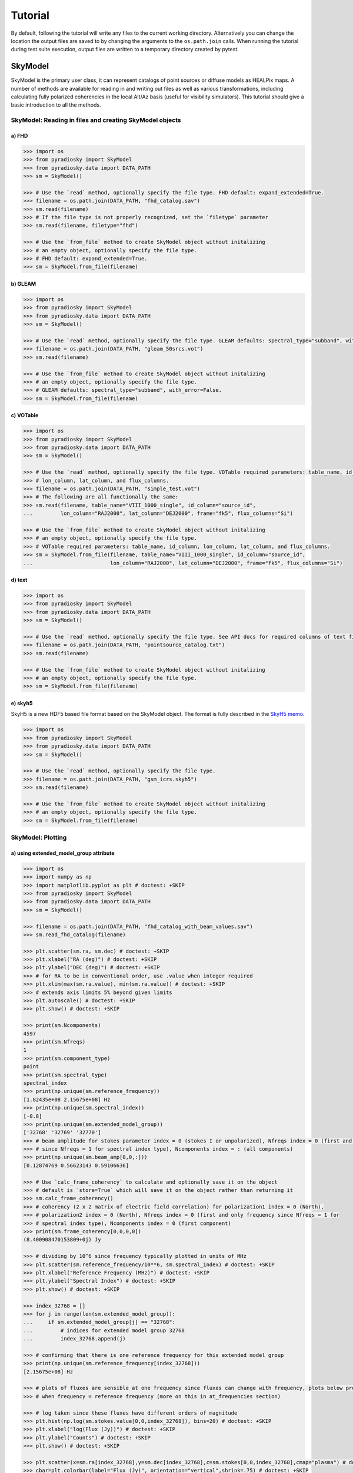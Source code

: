 Tutorial
========

By default, following the tutorial will write any files to the current working directory.
Alternatively you can change the location the output files are saved to
by changing the arguments to the ``os.path.join`` calls.
When running the tutorial during test suite execution,
output files are written to a temporary directory created by pytest.

--------
SkyModel
--------

SkyModel is the primary user class, it can represent catalogs of point sources or
diffuse models as HEALPix maps. A number of methods are available for reading in and
writing out files as well as various transformations, including calculating fully
polarized coherencies in the local Alt/Az basis (useful for visibility simulators).
This tutorial should give a basic introduction to all the methods.

SkyModel: Reading in files and creating SkyModel objects
--------------------------------------------------------

a) FHD
******
.. code-block:: python

  >>> import os
  >>> from pyradiosky import SkyModel
  >>> from pyradiosky.data import DATA_PATH
  >>> sm = SkyModel()

  >>> # Use the `read` method, optionally specify the file type. FHD default: expand_extended=True.
  >>> filename = os.path.join(DATA_PATH, "fhd_catalog.sav")
  >>> sm.read(filename)
  >>> # If the file type is not properly recognized, set the `filetype` parameter
  >>> sm.read(filename, filetype="fhd")

  >>> # Use the `from_file` method to create SkyModel object without initalizing
  >>> # an empty object, optionally specify the file type.
  >>> # FHD default: expand_extended=True.
  >>> sm = SkyModel.from_file(filename)

b) GLEAM
********
.. code-block:: python

  >>> import os
  >>> from pyradiosky import SkyModel
  >>> from pyradiosky.data import DATA_PATH
  >>> sm = SkyModel()

  >>> # Use the `read` method, optionally specify the file type. GLEAM defaults: spectral_type="subband", with_error=False.
  >>> filename = os.path.join(DATA_PATH, "gleam_50srcs.vot")
  >>> sm.read(filename)

  >>> # Use the `from_file` method to create SkyModel object without initalizing
  >>> # an empty object, optionally specify the file type.
  >>> # GLEAM defaults: spectral_type="subband", with_error=False.
  >>> sm = SkyModel.from_file(filename)

c) VOTable
**********
.. code-block:: python

  >>> import os
  >>> from pyradiosky import SkyModel
  >>> from pyradiosky.data import DATA_PATH
  >>> sm = SkyModel()

  >>> # Use the `read` method, optionally specify the file type. VOTable required parameters: table_name, id_column,
  >>> # lon_column, lat_column, and flux_columns.
  >>> filename = os.path.join(DATA_PATH, "simple_test.vot")
  >>> # The following are all functionally the same:
  >>> sm.read(filename, table_name="VIII_1000_single", id_column="source_id",
  ...         lon_column="RAJ2000", lat_column="DEJ2000", frame="fk5", flux_columns="Si")

  >>> # Use the `from_file` method to create SkyModel object without initalizing
  >>> # an empty object, optionally specify the file type.
  >>> # VOTable required parameters: table_name, id_column, lon_column, lat_column, and flux_columns.
  >>> sm = SkyModel.from_file(filename, table_name="VIII_1000_single", id_column="source_id",
  ...                         lon_column="RAJ2000", lat_column="DEJ2000", frame="fk5", flux_columns="Si")

d) text
*******
.. code-block:: python

  >>> import os
  >>> from pyradiosky import SkyModel
  >>> from pyradiosky.data import DATA_PATH
  >>> sm = SkyModel()

  >>> # Use the `read` method, optionally specify the file type. See API docs for required columns of text file.
  >>> filename = os.path.join(DATA_PATH, "pointsource_catalog.txt")
  >>> sm.read(filename)

  >>> # Use the `from_file` method to create SkyModel object without initalizing
  >>> # an empty object, optionally specify the file type.
  >>> sm = SkyModel.from_file(filename)

e) skyh5
********

SkyH5 is a new HDF5 based file format based on the SkyModel object. The format is fully
described in the `SkyH5 memo <https://github.com/RadioAstronomySoftwareGroup/pyradiosky/tree/main/docs/references/sky5_memo.pdf>`__.

.. code-block:: python

  >>> import os
  >>> from pyradiosky import SkyModel
  >>> from pyradiosky.data import DATA_PATH
  >>> sm = SkyModel()

  >>> # Use the `read` method, optionally specify the file type.
  >>> filename = os.path.join(DATA_PATH, "gsm_icrs.skyh5")
  >>> sm.read(filename)

  >>> # Use the `from_file` method to create SkyModel object without initalizing
  >>> # an empty object, optionally specify the file type.
  >>> sm = SkyModel.from_file(filename)

SkyModel: Plotting
------------------

a) using extended_model_group attribute
*********************************************
.. code-block:: python

  >>> import os
  >>> import numpy as np
  >>> import matplotlib.pyplot as plt # doctest: +SKIP
  >>> from pyradiosky import SkyModel
  >>> from pyradiosky.data import DATA_PATH
  >>> sm = SkyModel()

  >>> filename = os.path.join(DATA_PATH, "fhd_catalog_with_beam_values.sav")
  >>> sm.read_fhd_catalog(filename)

  >>> plt.scatter(sm.ra, sm.dec) # doctest: +SKIP
  >>> plt.xlabel("RA (deg)") # doctest: +SKIP
  >>> plt.ylabel("DEC (deg)") # doctest: +SKIP
  >>> # for RA to be in conventional order, use .value when integer required
  >>> plt.xlim(max(sm.ra.value), min(sm.ra.value)) # doctest: +SKIP
  >>> # extends axis limits 5% beyond given limits
  >>> plt.autoscale() # doctest: +SKIP
  >>> plt.show() # doctest: +SKIP

  >>> print(sm.Ncomponents)
  4597
  >>> print(sm.Nfreqs)
  1
  >>> print(sm.component_type)
  point
  >>> print(sm.spectral_type)
  spectral_index
  >>> print(np.unique(sm.reference_frequency))
  [1.82435e+08 2.15675e+08] Hz
  >>> print(np.unique(sm.spectral_index))
  [-0.8]
  >>> print(np.unique(sm.extended_model_group))
  ['32768' '32769' '32770']
  >>> # beam amplitude for stokes parameter index = 0 (stokes I or unpolarized), Nfreqs index = 0 (first and only frequency
  >>> # since Nfreqs = 1 for spectral index type), Ncomponents index = : (all components)
  >>> print(np.unique(sm.beam_amp[0,0,:]))
  [0.12874769 0.56623143 0.59106636]

  >>> # Use `calc_frame_coherency` to calculate and optionally save it on the object
  >>> # default is `store=True` which will save it on the object rather than returning it
  >>> sm.calc_frame_coherency()
  >>> # coherency (2 x 2 matrix of electric field correlation) for polarization1 index = 0 (North),
  >>> # polarization2 index = 0 (North), Nfreqs index = 0 (first and only frequency since Nfreqs = 1 for
  >>> # spectral index type), Ncomponents index = 0 (first component)
  >>> print(sm.frame_coherency[0,0,0,0])
  (8.400908470153809+0j) Jy

  >>> # dividing by 10^6 since frequency typically plotted in units of MHz
  >>> plt.scatter(sm.reference_frequency/10**6, sm.spectral_index) # doctest: +SKIP
  >>> plt.xlabel("Reference Frequency (MHz)") # doctest: +SKIP
  >>> plt.ylabel("Spectral Index") # doctest: +SKIP
  >>> plt.show() # doctest: +SKIP

  >>> index_32768 = []
  >>> for j in range(len(sm.extended_model_group)):
  ...     if sm.extended_model_group[j] == "32768":
  ...         # indices for extended model group 32768
  ...         index_32768.append(j)

  >>> # confirming that there is one reference frequency for this extended model group
  >>> print(np.unique(sm.reference_frequency[index_32768]))
  [2.15675e+08] Hz

  >>> # plots of fluxes are sensible at one frequency since fluxes can change with frequency, plots below provide fluxes
  >>> # when frequency = reference frequency (more on this in at_frequencies section)

  >>> # log taken since these fluxes have different orders of magnitude
  >>> plt.hist(np.log(sm.stokes.value[0,0,index_32768]), bins=20) # doctest: +SKIP
  >>> plt.xlabel("log(Flux (Jy))") # doctest: +SKIP
  >>> plt.ylabel("Counts") # doctest: +SKIP
  >>> plt.show() # doctest: +SKIP

  >>> plt.scatter(x=sm.ra[index_32768],y=sm.dec[index_32768],c=sm.stokes[0,0,index_32768],cmap="plasma") # doctest: +SKIP
  >>> cbar=plt.colorbar(label="Flux (Jy)", orientation="vertical",shrink=.75) # doctest: +SKIP
  >>> plt.xlim(max(sm.ra.value[index_32768]), min(sm.ra.value[index_32768])) # doctest: +SKIP
  >>> plt.autoscale() # doctest: +SKIP
  >>> plt.xlabel("RA (deg)") # doctest: +SKIP
  >>> plt.ylabel("DEC (deg)") # doctest: +SKIP
  >>> plt.show() # doctest: +SKIP

.. image:: Images/fhd_catalog_with_beam_values_radec.png
    :width: 600

.. image:: Images/fhd_catalog_with_beam_values_refspec.png
    :width: 600

.. image:: Images/fhd_catalog_with_beam_values_fluxcounts.png
    :width: 600

.. image:: Images/fhd_catalog_with_beam_values_radec_32768.png
    :width: 600

b) using stokes_error attribute, changing component type
********************************************************
.. code-block:: python

  >>> import os
  >>> from pyradiosky import SkyModel
  >>> import matplotlib.pyplot as plt # doctest: +SKIP
  >>> sm = SkyModel()

  >>> filename = os.path.join(DATA_PATH, "gleam_50srcs.vot")
  >>> sm.read_gleam_catalog(filename, with_error = True)

  >>> # these are centers of frequency bands
  >>> x = sm.freq_array.value/(10**6)
  >>> # flux for stokes parameter = 0 (stokes I or unpolarized), Nfreqs index = : (all frequencies),
  >>> # Ncomponents index = 0 (first component)
  >>> y_error = sm.stokes_error[0,:,0].value
  >>> plt.errorbar(x, y, yerr = y_error, fmt="o", ecolor = "red", color="yellow") # doctest: +SKIP
  >>> plt.xlabel("Frequency (MHz)") # doctest: +SKIP
  >>> plt.ylabel("Flux (Jy)") # doctest: +SKIP
  >>> plt.show() # doctest: +SKIP

  >>> # in_place=True so it’s applied to current object
  >>> sm.assign_to_healpix(16, order="nested", inplace=True)
  >>> print(sm.nside)
  16
  >>> print(sm.hpx_order)
  nested

.. image:: Images/gleam_50srcs_freqflux.png
    :width: 600

c) incorporating astropy healpix package (like plotting pixels), changing component type cont., changing frames
***************************************************************************************************************
.. code-block:: python

  >>> import os
  >>> import numpy as np
  >>> import math
  >>> import matplotlib.pyplot as plt # doctest: +SKIP
  >>> from matplotlib.patches import Polygon # doctest: +SKIP
  >>> from pyradiosky import SkyModel
  >>> from pyradiosky.data import DATA_PATH
  >>> from astropy_healpix import HEALPix
  >>> from astropy.coordinates import SkyCoord
  >>> sm = SkyModel()

  >>> filename = os.path.join(DATA_PATH, "gsm_icrs.skyh5")
  >>> sm.read_skyh5(filename)

  >>> plt.scatter(sm.ra, sm.dec) # doctest: +SKIP
  >>> plt.xlim(max(sm.ra.value), min(sm.ra.value)) # doctest: +SKIP
  >>> plt.autoscale() # doctest: +SKIP
  >>> plt.xlabel("RA (deg)") # doctest: +SKIP
  >>> plt.ylabel("DEC (deg)") # doctest: +SKIP
  >>> plt.show() # doctest: +SKIP

  >>> # a HEALPix map has Ncomponents = 12*nside^2, where components are pixels
  >>> print(sm.Ncomponents)
  768
  >>> print(sm.Nfreqs)
  10
  >>> print(sm.component_type)
  healpix
  >>> print(sm.spectral_type)
  full
  >>> print(sm.freq_array)
  [5.00000000e+07 6.11111111e+07 7.22222222e+07 8.33333333e+07
   9.44444444e+07 1.05555556e+08 1.16666667e+08 1.27777778e+08
   1.38888889e+08 1.50000000e+08] Hz
  >>> print(sm.hpx_inds[:10])
  [0 1 2 3 4 5 6 7 8 9]
  >>> print(sm.hpx_order)
  ring
  >>> print(sm.nside)
  8
  >>> print(sm.frame)
  icrs
  >>> # Use `calc_frame_coherency` to calculate the frame coherency, set store=False to
  >>> # return it and not store it.
  >>> frame_coherency = sm.calc_frame_coherency(store=False)
  >>> print(frame_coherency[:,:,0,0])
  [[2352.45649693+0.j    0.        +0.j]
   [   0.        +0.j 2352.45649693+0.j]] K

  >>> plt.hist(np.log(sm.stokes.value[0,0,:]), bins=100) # doctest: +SKIP
  >>> plt.xlabel("log(Flux (Jy))") # doctest: +SKIP
  >>> plt.ylabel("Counts") # doctest: +SKIP
  >>> plt.show() # doctest: +SKIP

  >>> sm_point = sm.copy()
  >>> sm_point.healpix_to_point()
  >>> print(sm_point.ra[:3])
  [45d00m00s 135d00m00s 225d00m00s]
  >>> print(sm_point.dec[:3])
  [84d08m59.03857067s 84d08m59.03857067s 84d08m59.03857067s]
  >>> print(sm_point.dec[:3].value)
  [84.14973294 84.14973294 84.14973294]
  >>> sm_point.transform_to("galactic")
  >>> sm_point.transform_to("icrs")
  >>> # confirms same RA and DEC after transforming point catalog back to icrs frame
  >>> print(sm_point.ra[:3])
  [45d00m00s 135d00m00s 225d00m00s]
  >>> print(sm_point.dec[:3])
  [84d08m59.03857067s 84d08m59.03857067s 84d08m59.03857067s]

  >>> # used instead of transform_to since this interpolates to new pixel centers, as pixels defined by coordinate system
  >>> sm.healpix_interp_transform("galactic")
  >>> hp = HEALPix(sm.nside, sm.hpx_order, sm.frame)
  >>> print(hp.npix)
  768
  >>> print(hp.pixel_area)
  0.016362461737446838 sr
  >>> print(hp.pixel_resolution)
  439.74226071262797 arcmin

  >>> coord = SkyCoord("00h42m44.3503s +41d16m08.634s", frame="galactic")
  >>> print(round(hp.interpolate_bilinear_skycoord(coord, sm.stokes.value[0,0,:])))
  6540

  >>> gal_l, gal_b = sm.get_lon_lat()
  >>> gal_l_pi = (gal_l.radian/math.pi)[:3]
  >>> gal_b_cos = np.cos(gal_b.radian)[:3]
  >>> fig, ax = plt.subplots() # doctest: +SKIP
  >>> ax.scatter(gal_l_pi, gal_b_cos, alpha = 0) # doctest: +SKIP
  >>> ax.set_xlabel("phi / pi") # doctest: +SKIP
  >>> ax.set_ylabel("cos(theta)") # doctest: +SKIP
  >>> for i, txt in enumerate(sm.hpx_inds[:3]): # doctest: +SKIP
  ...     #adds pixel index at center of each pixel
  ...     ax.annotate(txt, (gal_l_pi[i], gal_b_cos[i]), fontsize=8) # doctest: +SKIP
  >>> for hpx_ind in sm.hpx_inds[:3]: # doctest: +SKIP
  ...     lon = hp.boundaries_lonlat(hpx_ind, 100)[0]/math.pi # doctest: +SKIP
  ...     lat = np.cos(hp.boundaries_lonlat(hpx_ind, 100)[1]) # doctest: +SKIP
  ...     lon = lon.value # doctest: +SKIP
  ...     lat = lat.value # doctest: +SKIP
  ...     vertices = np.vstack([lon.ravel(), lat.ravel()]).transpose() # doctest: +SKIP
  ...     p = Polygon(vertices, closed=True, edgecolor="black", facecolor="none") # doctest: +SKIP
  ...     # adds boundaries around each pixel
  ...     ax.add_patch(p) # doctest: +SKIP

  >>> gal_l, gal_b = sm.get_lon_lat()
  >>> gal_l_pi = (gal_l.radian/math.pi)[:3]
  >>> gal_b_cos = np.cos(gal_b.radian)[:3]
  >>> fig, ax = plt.subplots() # doctest: +SKIP
  >>> ax.scatter(gal_l_pi, gal_b_cos, alpha = 0) # doctest: +SKIP
  >>> ax.set_xlabel("phi / pi") # doctest: +SKIP
  >>> ax.set_ylabel("cos(theta)") # doctest: +SKIP
  >>> # nested instead of ring
  >>> for ind, txt in enumerate(hp.ring_to_nested(sm.hpx_inds)[:3]): # doctest: +SKIP
  ...     ax.annotate(txt, (gal_l_pi[ind], gal_b_cos[ind]), fontsize=8) # doctest: +SKIP
  >>> for hpx_ind in sm.hpx_inds[:3]: # doctest: +SKIP
  ...     lon = hp.boundaries_lonlat(hpx_ind, 100)[0]/math.pi # doctest: +SKIP
  ...     lat = np.cos(hp.boundaries_lonlat(hpx_ind, 100)[1]) # doctest: +SKIP
  ...     lon = lon.value # doctest: +SKIP
  ...     lat = lat.value # doctest: +SKIP
  ...     vertices = np.vstack([lon.ravel(), lat.ravel()]).transpose() # doctest: +SKIP
  ...     p = Polygon(vertices, closed=True, edgecolor="black", facecolor="none") # doctest: +SKIP
  ...     ax.add_patch(p) # doctest: +SKIP

.. image:: Images/gsm_icrs_radec.png
    :width: 600

.. image:: Images/gsm_icrs_fluxcounts.png
    :width: 600

.. image:: Images/gsm_icrs_phiz_ring.png
    :width: 600

.. image:: Images/gsm_icrs_phiz_nested.png
    :width: 600

SkyModel: Creating and writing out catalogs
-------------------------------------------

a) creating and writing out healpix catalog, using get_lon_lat method
*********************************************************************
.. code-block:: python

  >>> import os
  >>> import numpy as np
  >>> import matplotlib.pyplot as plt # doctest: +SKIP
  >>> from astropy import units
  >>> from pyradiosky import SkyModel

  >>> sm = SkyModel(
  ...   component_type="healpix", nside=1, hpx_inds=[0,1,2,3],
  ...   stokes=np.zeros((4,1,4)) * units.K,
  ...   spectral_type="flat", hpx_order="ring", frame="icrs"
  ... )
  >>> print(sm.get_lon_lat())
  (<Longitude [ 45., 135., 225., 315.] deg>, <Latitude [41.8103149, 41.8103149, 41.8103149, 41.8103149] deg>)

  >>> write_file = os.path.join(".", "zero.skyh5")
  >>> sm.write_skyh5(write_file)

b) creating and writing out point catalog, using calculate_rise_set_lsts and clear_time_position_specific_params methods
************************************************************************************************************************
.. code-block:: python

  >>> import os
  >>> import numpy as np
  >>> from pyradiosky import SkyModel
  >>> from pyradiosky.data import DATA_PATH
  >>> from astropy import units
  >>> from astropy.coordinates import (
  ...     SkyCoord,
  ...     EarthLocation,
  ...     Angle,
  ...     AltAz,
  ...     Longitude,
  ...     Latitude,
  ...     Galactic)
  >>> from astropy.time import Time

  >>> array_location = EarthLocation(lat="-30d43m17.5s", lon="21d25m41.9s", height=1073.0)
  >>> time = Time("2015-03-01 00:00:00", scale="utc", location=array_location)
  >>> source_coord = SkyCoord(
  ...     alt=Angle(90, unit=units.deg),
  ...     az=Angle(0, unit=units.deg),
  ...     obstime=time,
  ...     frame="altaz",
  ...     location=array_location)
  >>> icrs_coord = source_coord.transform_to("icrs")
  >>> # unpolarized only
  >>> sm = SkyModel(
  ...   name="zen_source", skycoord=icrs_coord, stokes=[1.0, 0, 0, 0] * units.Jy,
  ...   spectral_type="flat", history = "drawn from zenith_skymodel in test_skymodel.py"
  ... )
  >>> print(sm.check(check_extra=True, run_check_acceptability=True))
  True

  >>> print(sm.name)
  ['zen_source']
  >>> # print(sm.history) to learn where the sky model is drawn from and how it is read/written
  >>> sm.update_positions(time, array_location)

  >>> sm.calculate_rise_set_lsts(array_location.lat)
  >>> print(np.array_str(sm._rise_lst, precision=7))
  [1.1624007]
  >>> print(np.array_str(sm._set_lst, precision=7))
  [5.1105785]

  >>> # coherency in local alt/az basis can be different from coherency in ra/dec basis
  >>> print(sm.coherency_calc()[:,:,0,0])
  [[0.5+0.j 0. +0.j]
   [0. +0.j 0.5+0.j]] Jy

  >>> print(sm.time)
  2015-03-01 00:00:00.000
  >>> print(sm.telescope_location)
  (5109342.76037543, 2005241.90402741, -3239939.46926403) m
  >>> # only print the altitude, since it's close to zenith the azimuth is ill defined
  >>> print(np.array_str(sm.alt_az[0], precision=7))
  [1.5707963]
  >>> # only print the n part, since it's close to zenith the l & m are ill defined
  >>> print(np.array_str(sm.pos_lmn[2], precision=7))
  [1.]
  >>> print(sm.above_horizon)
  [ True]
  >>> sm.clear_time_position_specific_params()
  >>> print(sm.time)
  None
  >>> print(sm.telescope_location)
  None
  >>> print(sm.alt_az)
  None
  >>> print(sm.pos_lmn)
  None
  >>> print(sm.above_horizon)
  None

  >>> for param in sm.ncomponent_length_params:
  ...     print(param)
  _above_horizon
  _extended_model_group
  _extra_columns
  _hpx_inds
  _name
  _reference_frequency
  _skycoord
  _spectral_index
  >>> print(sm.Ncomponents)
  1

  >>> # works for any point component type
  >>> write_file = os.path.join(".", "zen_source.txt" )
  >>> sm.write_text_catalog(write_file)

SkyModel: Selecting data
------------------------

a) using cut_nonrising method
*****************************
.. code-block:: python

  >>> import os
  >>> import numpy as np
  >>> from pyradiosky import SkyModel
  >>> from pyradiosky.data import DATA_PATH
  >>> from astropy import units
  >>> from astropy.coordinates import EarthLocation
  >>> from astropy.time import Time, TimeDelta

  >>> array_location = EarthLocation(lat="-30d43m17.5s", lon="21d25m41.9s", height=1073.0)
  >>> time = Time("2015-03-01 00:00:00", scale="utc", location=array_location)

  >>> Nras = 20
  >>> Ndecs = 20
  >>> Nsrcs = Nras * Ndecs

  >>> lon = array_location.lon.deg
  >>> ra = np.linspace(lon - 90, lon + 90, Nras)
  >>> dec = np.linspace(-90, 90, Ndecs)

  >>> # to create coordinates for the 400 sources
  >>> ra, dec = map(np.ndarray.flatten, np.meshgrid(ra, dec))
  >>> print(len(ra))
  400
  >>> print(len(dec))
  400
  >>> ra = Longitude(ra, units.deg)
  >>> dec = Latitude(dec, units.deg)

  >>> names = ["src{}".format(i) for i in range(Nsrcs)]
  >>> stokes = np.zeros((4, 1, Nsrcs)) * units.Jy
  >>> # stokes I (unpolarized) sources given 1 Jy flux, otherwise no flux
  >>> stokes[0, ...] = 1.0 * units.Jy

  >>> sm = SkyModel(name=names, ra=ra, dec=dec, frame="icrs", stokes=stokes, spectral_type="flat")

  >>> sm2 = sm.cut_nonrising(array_location.lat, inplace=False)

  >>> print(sm.Ncomponents)
  400
  >>> print(sm2.Ncomponents)
  320

b) using plotly package and select and select methods
*****************************************************
.. code-block:: python

  >>> import os
  >>> import numpy as np
  >>> import matplotlib.pyplot as plt # doctest: +SKIP
  >>> from pyradiosky import SkyModel
  >>> from pyradiosky.data import DATA_PATH
  >>> from astropy import units
  >>> from astropy.coordinates import (
  ...     SkyCoord,
  ...     EarthLocation,
  ...     Angle,
  ...     AltAz,
  ...     Longitude,
  ...     Latitude,
  ...     Galactic)
  >>> import plotly.express as px # doctest: +SKIP
  >>> sm = SkyModel()

  >>> filename = os.path.join(DATA_PATH, "gleam_50srcs.vot")
  >>> sm.read_gleam_catalog(filename)

  >>> sm.jansky_to_kelvin()

  >>> plt.scatter(x=sm.ra, y=sm.dec, c=sm.stokes[0,13,:], cmap="plasma") # doctest: +SKIP
  >>> cbar=plt.colorbar(label="Flux (K)", orientation="vertical",shrink=.75) # doctest: +SKIP
  >>> plt.xlim(max(sm.ra.value), min(sm.ra.value)) # doctest: +SKIP
  >>> plt.autoscale() # doctest: +SKIP
  >>> plt.xlabel("RA (deg)") # doctest: +SKIP
  >>> plt.ylabel("DEC (deg)") # doctest: +SKIP
  >>> plt.show() # doctest: +SKIP

  >>> sm.kelvin_to_jansky()

  >>> plt.scatter(x=sm.ra, y=sm.dec, c=sm.stokes[0,13,:], cmap="plasma") # doctest: +SKIP
  >>> cbar=plt.colorbar(label="Flux (Jy)", orientation="vertical",shrink=.75) # doctest: +SKIP
  >>> plt.xlim(max(sm.ra.value), min(sm.ra.value)) # doctest: +SKIP
  >>> plt.autoscale() # doctest: +SKIP
  >>> plt.xlabel("RA (deg)") # doctest: +SKIP
  >>> plt.ylabel("DEC (deg)") # doctest: +SKIP
  >>> plt.show() # doctest: +SKIP

  >>> plt.hist(np.log(sm.stokes.value[0,13,:]), bins=10) # doctest: +SKIP
  >>> plt.xlabel("log(Flux (Jy))") # doctest: +SKIP
  >>> plt.ylabel("Counts") # doctest: +SKIP
  >>> plt.show() # doctest: +SKIP

  >>> print(sm.freq_array)
  [7.60e+07 8.40e+07 9.20e+07 9.90e+07 1.07e+08 1.15e+08 1.22e+08 1.30e+08
   1.43e+08 1.51e+08 1.58e+08 1.66e+08 1.74e+08 1.81e+08 1.89e+08 1.97e+08
   2.04e+08 2.12e+08 2.20e+08 2.27e+08] Hz

  >>> sm2 = sm.copy()
  >>> sm2.select(lon_range = Longitude([340, 360], units.deg))
  >>> plt.scatter(x=sm2.ra, y=sm2.dec, c=sm2.stokes[0,13,:], cmap="plasma") # doctest: +SKIP
  >>> cbar=plt.colorbar(label="Flux (Jy)", orientation="vertical",shrink=.75) # doctest: +SKIP
  >>> plt.xlim(max(sm.ra.value), min(sm.ra.value)) # doctest: +SKIP
  >>> plt.autoscale() # doctest: +SKIP
  >>> plt.xlabel("RA (deg)") # doctest: +SKIP
  >>> plt.ylabel("DEC (deg)") # doctest: +SKIP
  >>> plt.show() # doctest: +SKIP

  >>> sm3 = sm.copy()
  >>> sm3.select(min_brightness=.1*units.Jy, max_brightness=1*units.Jy, brightness_freq_range=[100*10**6,
  ...            200*10**6]*units.Hz)
  >>> plt.scatter(x=sm3.ra, y=sm3.dec, c=sm3.stokes[0,13,:], cmap="plasma") # doctest: +SKIP
  >>> cbar=plt.colorbar(label="Flux (Jy)", orientation="vertical",shrink=.75) # doctest: +SKIP
  >>> plt.xlim(max(sm.ra.value), min(sm.ra.value)) # doctest: +SKIP
  >>> plt.autoscale() # doctest: +SKIP
  >>> plt.xlabel("RA (deg)") # doctest: +SKIP
  >>> plt.ylabel("DEC (deg)") # doctest: +SKIP
  >>> plt.show() # doctest: +SKIP

  >>> plt.hist(np.log(sm3.stokes.value[0,13,:]), bins=10) # doctest: +SKIP
  >>> plt.xlabel("log(Flux (Jy))") # doctest: +SKIP
  >>> plt.ylabel("Counts") # doctest: +SKIP
  >>> plt.show() # doctest: +SKIP

  >>> fig = px.scatter(x=sm2.ra.value, y=sm2.dec.value, color=sm2.stokes[0,13,:].value, # doctest: +SKIP
  ...                  labels={"x": "RA (deg)", "y": "DEC (deg)", "color": "Flux (Jy)"}) # doctest: +SKIP
  >>> fig.add_trace(px.scatter(x=sm3.ra.value, y=sm3.dec.value, symbol_sequence=["x"], # doctest: +SKIP
  ...                          color=sm3.stokes[0,13,:].value, labels={"x": "RA (deg)", "y": "DEC (deg)", # doctest: +SKIP
  ...                          "color": "Flux (Jy)"}).data[0]) # doctest: +SKIP
  >>> # for RA to be in conventional order
  >>> fig.update_layout(xaxis_range=[max(sm3.ra.value),min(sm3.ra.value)]) # doctest: +SKIP
  >>> # like autoscale
  >>> fig["layout"]["xaxis"].update(autorange = True) # doctest: +SKIP
  >>> fig.show() # doctest: +SKIP

  >>> sm4 = sm.select(
  ...   min_brightness=0.2 * units.Jy, max_brightness=1.5 * units.Jy, inplace=False
  ... )

  >>> print(sm.Ncomponents)
  50
  >>> print(sm4.Ncomponents)
  9

.. image:: Images/gleam_50srcs_radec_K.png
    :width: 600

.. image:: Images/gleam_50srcs_radec_Jy.png
    :width: 600

.. image:: Images/gleam_50srcs_fluxcounts.png
    :width: 600

.. image:: Images/gleam_50srcs_radec_lonselect.png
    :width: 600

.. image:: Images/gleam_50srcs_radec_fluxselect.png
    :width: 600

.. image:: Images/gleam_50srcs_fluxcounts_fluxselect.png
    :width: 600

.. image:: Images/gleam_50srcs_radec_compare.png
    :width: 600

c) using select method, incorporating astropy healpix package
*********************************************************************
.. code-block:: python

  >>> import os
  >>> import numpy as np
  >>> import math
  >>> import matplotlib.pyplot as plt # doctest: +SKIP
  >>> from pyradiosky import SkyModel
  >>> from pyradiosky.data import DATA_PATH
  >>> from astropy import units as u
  >>> from astropy_healpix import HEALPix
  >>> sm = SkyModel()

  >>> filename = os.path.join(DATA_PATH, "gsm_icrs.skyh5")
  >>> sm.read_skyh5(filename)

  >>> plt.scatter(sm.ra, sm.dec) # doctest: +SKIP
  >>> plt.xlim(max(sm.ra.value), min(sm.ra.value)) # doctest: +SKIP
  >>> plt.autoscale() # doctest: +SKIP
  >>> plt.xlabel("RA (deg)") # doctest: +SKIP
  >>> plt.ylabel("DEC (deg)") # doctest: +SKIP
  >>> plt.show() # doctest: +SKIP

  >>> sm_new = sm.copy()
  >>> inds = list(range(0, 24))
  >>> sm_new.select(component_inds=inds)

  >>> plt.scatter(sm_new.ra, sm_new.dec) # doctest: +SKIP
  >>> plt.xlim(max(sm.ra.value), min(sm.ra.value)) # doctest: +SKIP
  >>> plt.autoscale() # doctest: +SKIP
  >>> plt.xlabel("RA (deg)") # doctest: +SKIP
  >>> plt.ylabel("DEC (deg)") # doctest: +SKIP
  >>> plt.show() # doctest: +SKIP

  >>> write_file = os.path.join(".", "gsm_icrs_new.skyh5" )
  >>> sm_new.write_skyh5(write_file)

  >>> # used instead of transform_to since this interpolates to new pixel centers, as pixels defined by coordinate system
  >>> sm.healpix_interp_transform("galactic")
  >>> hp = HEALPix(sm.nside, sm.hpx_order, sm.frame)

  >>> cone_index = hp.cone_search_lonlat(10 * u.deg, 10 * u.deg, radius=5 * u.deg)
  >>> print(cone_index)
  [304 273 337 305]
  >>> lon, lat = sm.get_lon_lat()
  >>> plt.scatter(lon.value[cone_index], lat.value[cone_index]) # doctest: +SKIP
  >>> plt.xlim(max(lon.value[cone_index]), min(lon.value[cone_index])) # doctest: +SKIP
  >>> plt.autoscale() # doctest: +SKIP
  >>> plt.xlabel("Galactic Longitude (deg)") # doctest: +SKIP
  >>> plt.ylabel("Galactic Latitude (deg)") # doctest: +SKIP
  >>> plt.show() # doctest: +SKIP

  >>> neighbours_10 = hp.neighbours(10)
  >>> print(neighbours_10)
  [21 20  9  2  3 11 22 37]
  >>> plt.scatter(lon.value[neighbours_10], lat.value[neighbours_10]) # doctest: +SKIP
  >>> plt.xlim(max(lon.value[neighbours_10]), min(lon.value[neighbours_10])) # doctest: +SKIP
  >>> plt.autoscale() # doctest: +SKIP
  >>> plt.xlabel("Galactic Longitude (deg)") # doctest: +SKIP
  >>> plt.ylabel("Galactic Latitude (deg)") # doctest: +SKIP
  >>> plt.show() # doctest: +SKIP

.. image:: Images/gsm_icrs_radec.png
    :width: 600

.. image:: Images/gsm_icrs_radec_indselect.png
    :width: 600

.. image:: Images/gsm_icrs_glgb_coneselect.png
    :width: 600

.. image:: Images/gsm_icrs_glgb_neighborselect.png
    :width: 600

SkyModel: Concatenating data
------------------------------------------

a) using select and concat methods
**********************************
.. code-block:: python

  >>> import os
  >>> import numpy as np
  >>> import matplotlib.pyplot as plt # doctest: +SKIP
  >>> from pyradiosky import SkyModel
  >>> from pyradiosky.data import DATA_PATH
  >>> from astropy import units
  >>> from astropy.coordinates import (
  ...     SkyCoord,
  ...     EarthLocation,
  ...     Angle,
  ...     AltAz,
  ...     Longitude,
  ...     Latitude,
  ...     Galactic)
  >>> sm = SkyModel()

  >>> filename = os.path.join(DATA_PATH, "pointsource_catalog.txt")
  >>> sm.read_text_catalog(filename)

  >>> plt.scatter(x=sm.ra, y=sm.dec, c=sm.stokes[0,0,:], cmap="plasma") # doctest: +SKIP
  >>> cbar=plt.colorbar(label="Flux (Jy)", orientation="vertical",shrink=.75) # doctest: +SKIP
  >>> plt.xlim(max(sm.ra.value), min(sm.ra.value)) # doctest: +SKIP
  >>> plt.autoscale() # doctest: +SKIP
  >>> plt.xlabel("RA (deg)") # doctest: +SKIP
  >>> plt.ylabel("DEC (deg)") # doctest: +SKIP
  >>> plt.show() # doctest: +SKIP

  >>> sm2 = sm.copy()
  >>> sm2.select(lon_range = Longitude([1.26, 1.31], units.deg))

  >>> sm3 = sm.copy()
  >>> sm3.select(lon_range = Longitude([1.31, 1.36], units.deg))

  >>> sm_new = sm2.concat(sm3, inplace=False)
  >>> write_file = os.path.join(".", "2srcs.txt" )
  >>> sm_new.write_text_catalog(write_file)

  >>> plt.scatter(x=sm_new.ra, y=sm_new.dec, c=sm_new.stokes[0,0,:], cmap="plasma") # doctest: +SKIP
  >>> cbar=plt.colorbar(label="Flux (Jy)", orientation="vertical",shrink=.75) # doctest: +SKIP
  >>> plt.xlim(max(sm_new.ra.value), min(sm_new.ra.value)) # doctest: +SKIP
  >>> plt.autoscale() # doctest: +SKIP
  >>> plt.xlabel("RA (deg)") # doctest: +SKIP
  >>> plt.ylabel("DEC (deg)") # doctest: +SKIP
  >>> plt.show() # doctest: +SKIP

.. image:: Images/pointsource_catalog_radec.png
    :width: 600

.. image:: Images/pointsource_catalog_radec_concat.png
    :width: 600

SkyModel: using at_frequencies method
-------------------------------------

a) subband spectral type
********************************
.. code-block:: python

  >>> import os
  >>> from pyradiosky import SkyModel
  >>> from pyradiosky.data import DATA_PATH
  >>> from astropy import units
  >>> import matplotlib.pyplot as plt # doctest: +SKIP
  >>> sm = SkyModel()

  >>> filename = os.path.join(DATA_PATH, "gleam_50srcs.vot")
  >>> sm.read_gleam_catalog(filename)

  >>> print(sm.freq_array)
  [7.60e+07 8.40e+07 9.20e+07 9.90e+07 1.07e+08 1.15e+08 1.22e+08 1.30e+08
   1.43e+08 1.51e+08 1.58e+08 1.66e+08 1.74e+08 1.81e+08 1.89e+08 1.97e+08
   2.04e+08 2.12e+08 2.20e+08 2.27e+08] Hz

  >>> plt.scatter(x=sm.ra, y=sm.dec, c=sm.stokes[0,4,:], cmap="plasma") # doctest: +SKIP
  >>> cbar=plt.colorbar(label="Flux (Jy)", orientation="vertical",shrink=.75) # doctest: +SKIP
  >>> plt.xlim(max(sm.ra.value), min(sm.ra.value)) # doctest: +SKIP
  >>> plt.autoscale() # doctest: +SKIP
  >>> plt.xlabel("RA (deg)") # doctest: +SKIP
  >>> plt.ylabel("DEC (deg)") # doctest: +SKIP
  >>> plt.show() # doctest: +SKIP

  >>> sm.at_frequencies(freqs=[200*10**6]*units.Hz, inplace=True, freq_interp_kind="cubic", nan_handling="clip",
  ...                   run_check=True, atol=None)

  >>> print(sm.freq_array)
  [2.e+08] Hz

  >>> plt.scatter(x=sm.ra, y=sm.dec, c=sm.stokes[0,0,:], cmap="plasma") # doctest: +SKIP
  >>> cbar=plt.colorbar(label="Flux (Jy)", orientation="vertical",shrink=.75) # doctest: +SKIP
  >>> plt.xlim(max(sm.ra.value), min(sm.ra.value)) # doctest: +SKIP
  >>> plt.autoscale() # doctest: +SKIP
  >>> plt.xlabel("RA (deg)") # doctest: +SKIP
  >>> plt.ylabel("DEC (deg)") # doctest: +SKIP
  >>> plt.show() # doctest: +SKIP

.. image:: Images/gleam_50srcs_radec_oldfreq.png
    :width: 600

.. image:: Images/gleam_50srcs_radec_newfreq.png
    :width: 600

b) spectral index spectral type
*************************************
.. code-block:: python

  >>> import os
  >>> import numpy as np
  >>> import matplotlib.pyplot as plt # doctest: +SKIP
  >>> from pyradiosky import SkyModel
  >>> from pyradiosky.data import DATA_PATH
  >>> sm = SkyModel()

  >>> filename = os.path.join(DATA_PATH, "fhd_catalog.sav")
  >>> sm.read_fhd_catalog(filename)

  >>> print(np.unique(sm.reference_frequency.to("MHz")))
  [ 74.    180.    181.    215.675] MHz

  >>> print(sm.stokes.value[0,0,8235])
  0.5017849802970886
  >>> print(sm.reference_frequency[8235])
  215675008.0 Hz
  >>> # last component (at index 8325) was chosen due to nonzero spectral index
  >>> print(sm.spectral_index[8235])
  -0.8

  >>> x = np.linspace(75*10**6, 225*10**6, 16)
  >>> # y = sm.stokes.value[0,0,8235] (flux is accurate for a frequency x) when x = sm.reference_frequency[8235]
  >>> y = sm.stokes.value[0,0,8235]*(x/sm.reference_frequency[8235])**sm.spectral_index[8235]
  >>> plt.plot(x/10**6,y) # doctest: +SKIP
  >>> plt.scatter(sm.reference_frequency[8235]/10**6, sm.stokes.value[0,0,8235]) # doctest: +SKIP
  >>> plt.xlabel("Reference Frequency (MHz)") # doctest: +SKIP
  >>> plt.ylabel("Flux (Jy)") # doctest: +SKIP
  >>> # this plot illustrates how flux changes with frequency
  >>> plt.show() # doctest: +SKIP

  >>> print(sm.stokes.value[0,0,0])
  1.185837984085083
  >>> print(sm.reference_frequency[0])
  181000000.0 Hz
  >>> print(sm.spectral_index[0])
  0.0

  >>> x = np.linspace(75*10**6, 225*10**6, 16)
  >>> y = sm.stokes.value[0,0,0]*(x/sm.reference_frequency[0]/10**6)**sm.spectral_index[0]
  >>> plt.plot(x/10**6,y) # doctest: +SKIP
  >>> plt.scatter(sm.reference_frequency[0]/10**6, sm.stokes.value[0,0,0]) # doctest: +SKIP
  >>> plt.xlabel("Reference Frequency (MHz)") # doctest: +SKIP
  >>> plt.ylabel("Flux (Jy)") # doctest: +SKIP
  >>> # if spectral index is 0, the spectrum is flat meaning same flux for all frequencies, that's why the
  >>> # at_frequencies method for the flat spectral type just copies
  >>> plt.show() # doctest: +SKIP

  >>> sm.at_frequencies(freqs=[200*10**6]*units.Hz, inplace=True, run_check=True, atol=None)
  >>> print(f"{sm.stokes[0,0,8235]:.4f}")
  0.5330 Jy

.. image:: Images/fhd_catalog_refflux_nonzerospec.png
    :width: 600

.. image:: Images/fhd_catalog_refflux_zerospec.png
    :width: 600

c) full spectral type
*****************************
.. code-block:: python

  >>> import os
  >>> import numpy as np
  >>> import matplotlib.pyplot as plt # doctest: +SKIP
  >>> from pyradiosky import SkyModel
  >>> from pyradiosky.data import DATA_PATH
  >>> sm = SkyModel()

  >>> filename = os.path.join(DATA_PATH, "gsm_icrs.skyh5")
  >>> sm.read_skyh5(filename)

  >>> print(sm.freq_array)
  [5.00000000e+07 6.11111111e+07 7.22222222e+07 8.33333333e+07
   9.44444444e+07 1.05555556e+08 1.16666667e+08 1.27777778e+08
   1.38888889e+08 1.50000000e+08] Hz

  >>> plt.hist(np.log(sm.stokes.value[0,9,:]), bins=100) # doctest: +SKIP
  >>> plt.xlabel("log(Flux (Jy))") # doctest: +SKIP
  >>> plt.ylabel("Counts") # doctest: +SKIP
  >>> plt.show() # doctest: +SKIP

  >>> sm.at_frequencies(freqs=[150*10**6]*units.Hz, inplace=True, run_check=True, atol=None)
  >>> print(sm.freq_array)
  [1.5e+08] Hz

  >>> plt.hist(np.log(sm.stokes.value[0,0,:]), bins=100) # doctest: +SKIP
  >>> plt.xlabel("log(Flux (Jy))") # doctest: +SKIP
  >>> plt.ylabel("Counts") # doctest: +SKIP
  >>> plt.show() # doctest: +SKIP

.. image:: Images/gsm_icrs_fluxcounts_150MHzfreqind.png
    :width: 600

.. image:: Images/gsm_icrs_fluxcounts_150MHzatfreq.png
    :width: 600
